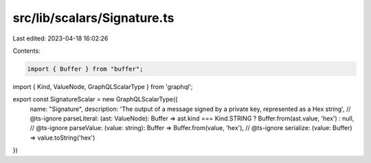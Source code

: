 src/lib/scalars/Signature.ts
============================

Last edited: 2023-04-18 16:02:26

Contents:

.. code-block:: ts

    import { Buffer } from "buffer";

import { Kind, ValueNode, GraphQLScalarType } from 'graphql';

export const SignatureScalar = new GraphQLScalarType({
  name: "Signature",
  description: 'The output of a message signed by a private key, represented as a Hex string',
  // @ts-ignore
  parseLiteral: (ast: ValueNode): Buffer => ast.kind === Kind.STRING ? Buffer.from(ast.value, 'hex') : null,
  // @ts-ignore
  parseValue: (value: string): Buffer => Buffer.from(value, 'hex'),
  // @ts-ignore
  serialize: (value: Buffer) => value.toString('hex')
})


